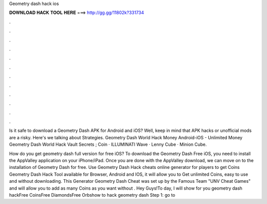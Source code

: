 Geometry dash hack ios



𝐃𝐎𝐖𝐍𝐋𝐎𝐀𝐃 𝐇𝐀𝐂𝐊 𝐓𝐎𝐎𝐋 𝐇𝐄𝐑𝐄 ===> http://gg.gg/11802k?331734



.



.



.



.



.



.



.



.



.



.



.



.

Is it safe to download a Geometry Dash APK for Android and iOS? Well, keep in mind that APK hacks or unofficial mods are a risky. Here's we talking about Strategies. Geometry Dash World Hack Money Android-iOS - Unlimited Money Geometry Dash World Hack  Vault Secrets ; Coin · ILLUMINATI Wave · Lenny Cube · Minion Cube.

How do you get geometry dash full version for free iOS? To download the Geometry Dash Free iOS, you need to install the AppValley application on your iPhone/iPad. Once you are done with the AppValley download, we can move on to the installation of Geometry Dash for free. Use Geometry Dash Hack cheats online generator for players to get Coins Geometry Dash Hack Tool available for Browser, Android and IOS, it will allow you to Get unlimited Coins, easy to use and without downloading. This Generator Geometry Dash Cheat was set up by the Famous Team "UNV Cheat Games" and will allow you to add as many Coins as you want without . Hey Guys!To day, I will show for you geometry dash hackFree CoinsFree DiamondsFree Orbshow to hack geometry dash Step 1: go to 
